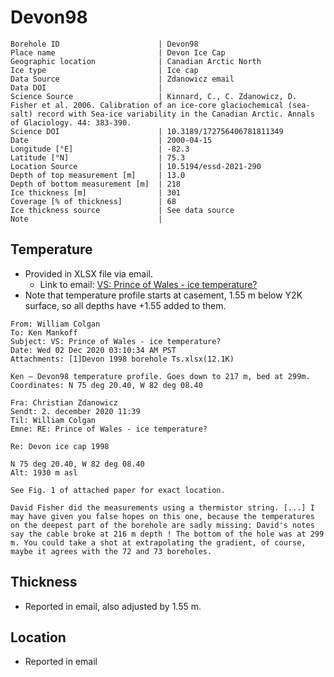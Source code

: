 * Devon98
:PROPERTIES:
:header-args:jupyter-python+: :session ds :kernel ds
:clearpage: t
:END:

#+NAME: ingest_meta
#+BEGIN_SRC bash :results verbatim :exports results
cat meta.bsv | sed 's/|/@| /' | column -s"@" -t
#+END_SRC

#+RESULTS: ingest_meta
#+begin_example
Borehole ID                      | Devon98
Place name                       | Devon Ice Cap
Geographic location              | Canadian Arctic North
Ice type                         | Ice cap
Data Source                      | Zdanowicz email
Data DOI                         | 
Science Source                   | Kinnard, C., C. Zdanowicz, D. Fisher et al. 2006. Calibration of an ice-core glaciochemical (sea-salt) record with Sea-ice variability in the Canadian Arctic. Annals of Glaciology. 44: 383-390. 
Science DOI                      | 10.3189/172756406781811349
Date                             | 2000-04-15
Longitude [°E]                   | -82.3
Latitude [°N]                    | 75.3
Location Source                  | 10.5194/essd-2021-290
Depth of top measurement [m]     | 13.0
Depth of bottom measurement [m]  | 218
Ice thickness [m]                | 301
Coverage [% of thickness]        | 68
Ice thickness source             | See data source
Note                             | 
#+end_example

** Temperature

+ Provided in XLSX file via email.
  + Link to email: [[mu4e:msgid:AM0PR04MB61295B7BB1FF4BE1112B94ABA2F30@AM0PR04MB6129.eurprd04.prod.outlook.com][VS: Prince of Wales - ice temperature?]]
+ Note that temperature profile starts at casement, 1.55 m below Y2K surface, so all depths have +1.55 added to them.

#+BEGIN_example
From: William Colgan
To: Ken Mankoff
Subject: VS: Prince of Wales - ice temperature?
Date: Wed 02 Dec 2020 03:10:34 AM PST
Attachments: [1]Devon 1998 borehole Ts.xlsx(12.1K)

Ken – Devon98 temperature profile. Goes down to 217 m, bed at 299m.
Coordinates: N 75 deg 20.40, W 82 deg 08.40

Fra: Christian Zdanowicz
Sendt: 2. december 2020 11:39
Til: William Colgan
Emne: RE: Prince of Wales - ice temperature?

Re: Devon ice cap 1998

N 75 deg 20.40, W 82 deg 08.40
Alt: 1930 m asl

See Fig. 1 of attached paper for exact location.

David Fisher did the measurements using a thermistor string. [...] I
may have given you false hopes on this one, because the temperatures
on the deepest part of the borehole are sadly missing: David's notes
say the cable broke at 216 m depth ! The bottom of the hole was at 299
m. You could take a shot at extrapolating the gradient, of course,
maybe it agrees with the 72 and 73 boreholes.
#+END_example

** Thickness

+ Reported in email, also adjusted by 1.55 m.

** Location

+ Reported in email

** Data                                                 :noexport:

#+NAME: ingest_data
#+BEGIN_SRC bash :exports results
cat data.csv | sort -t, -n -k1
#+END_SRC

#+RESULTS: ingest_data
|      d |       t |
|  13.04 |  -22.46 |
|  23.04 |  -22.74 |
|  33.04 |  -22.76 |
|  38.04 |  -22.73 |
|  43.04 |   -22.7 |
|  48.04 |  -22.69 |
|  53.04 |  -22.64 |
|  58.04 |  -22.62 |
|  63.04 |  -22.58 |
|  68.04 |  -22.54 |
|  73.04 | -22.515 |
|  78.04 |  -22.47 |
|  83.04 | -22.415 |
|  88.04 |  -22.39 |
|  93.04 |  -22.34 |
|  98.04 |   -22.3 |
| 103.04 | -22.246 |
| 108.04 |  -22.19 |
| 113.04 |  -22.14 |
| 118.04 | -22.086 |
| 123.04 |  -22.03 |
| 128.04 |  -21.97 |
| 138.04 |  -21.85 |
| 148.04 |  -21.73 |
| 158.04 |  -21.61 |
| 168.04 |  -21.46 |
| 178.04 |  -21.32 |
| 188.04 |  -21.18 |
| 198.04 |  -21.03 |
| 208.04 |  -20.88 |
| 218.04 |  -20.73 |

